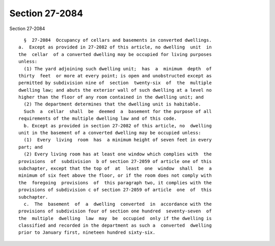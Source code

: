 Section 27-2084
===============

Section 27-2084 ::    
        
     
        §  27-2084  Occupancy of cellars and basements in converted dwellings.
      a.  Except as provided in 27-2082 of this article, no dwelling  unit  in
      the  cellar  of a converted dwelling may be occupied for living purposes
      unless:
        (1) The yard adjoining such dwelling unit;  has  a  minimum  depth  of
      thirty  feet  or more at every point; is open and unobstructed except as
      permitted by subdivision nine of  section  twenty-six  of  the  multiple
      dwelling law; and abuts the exterior wall of such dwelling at a level no
      higher than the floor of any room contained in the dwelling unit; and
        (2) The department determines that the dwelling unit is habitable.
        Such  a  cellar  shall  be  deemed  a  basement for the purpose of all
      requirements of the multiple dwelling law and of this code.
        b. Except as provided in section 27-2082 of this article, no  dwelling
      unit in the basement of a converted dwelling may be occupied unless:
        (1)  Every  living  room  has  a minimum height of seven feet in every
      part; and
        (2) Every living room has at least one window which complies with  the
      provisions  of  subdivision  b of section 27-2059 of article one of this
      subchapter, except that the top of  at  least  one  window  shall  be  a
      minimum of six feet above the floor, or if the room does not comply with
      the  foregoing  provisions  of  this paragraph two, it complies with the
      provisions of subdivision c of section 27-2059 of article  one  of  this
      subchapter.
        c.  The  basement  of  a  dwelling  converted  in  accordance with the
      provisions of subdivision four of section one hundred  seventy-seven  of
      the  multiple  dwelling  law  may  be  occupied  only if the dwelling is
      classified and recorded in the department as such a  converted  dwelling
      prior to January first, nineteen hundred sixty-six.
    
    
    
    
    
    
    